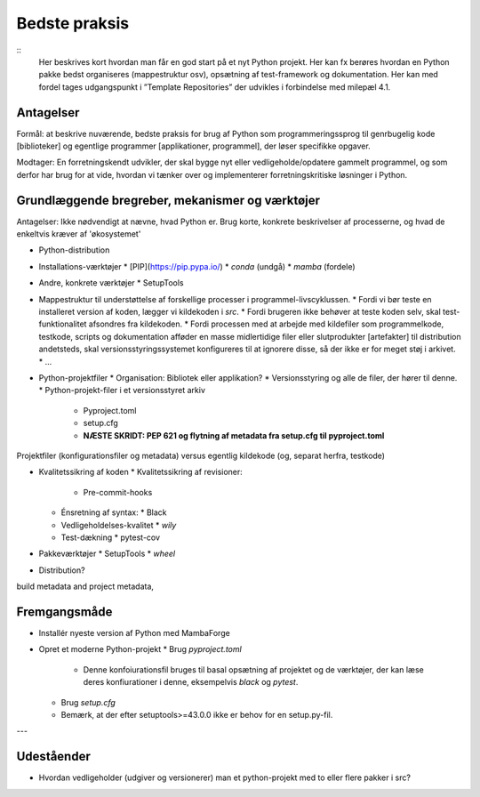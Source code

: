 
Bedste praksis
==============

::
    Her beskrives kort hvordan man får en god start på et nyt Python
    projekt. Her kan fx berøres hvordan en Python pakke bedst
    organiseres (mappestruktur osv), opsætning af test-framework og
    dokumentation. Her kan med fordel tages udgangspunkt i ”Template
    Repositories” der udvikles i forbindelse med milepæl 4.1.


Antagelser
----------

Formål: at beskrive nuværende, bedste praksis for brug af Python som programmeringssprog til genrbugelig kode [biblioteker] og egentlige programmer [applikationer, programmel], der løser specifikke opgaver.

Modtager: En forretningskendt udvikler, der skal bygge nyt eller vedligeholde/opdatere gammelt programmel, og som derfor har brug for at vide, hvordan vi tænker over og implementerer forretningskritiske løsninger i Python.


Grundlæggende bregreber, mekanismer og værktøjer
------------------------------------------------

Antagelser: Ikke nødvendigt at nævne, hvad Python er. Brug korte, konkrete beskrivelser af processerne, og hvad de enkeltvis kræver af 'økosystemet'

*   Python-distribution

*   Installations-værktøjer
    *   [PIP](https://pip.pypa.io/)
    *   `conda` (undgå)
    *   `mamba` (fordele)

*   Andre, konkrete værktøjer
    *   SetupTools

*   Mappestruktur til understøttelse af forskellige processer i programmel-livscyklussen.
    *   Fordi vi bør teste en installeret version af koden, lægger vi kildekoden i `src`.
    *   Fordi brugeren ikke behøver at teste koden selv, skal test-funktionalitet afsondres fra kildekoden.
    *   Fordi processen med at arbejde med kildefiler som programmelkode, testkode, scripts og dokumentation afføder en masse midlertidige filer eller slutprodukter [artefakter] til distribution andetsteds, skal versionsstyringssystemet konfigureres til at ignorere disse, så der ikke er for meget støj i arkivet.
    *   ...

*   Python-projektfiler
    *   Organisation: Bibliotek eller applikation?
    *   Versionsstyring og alle de filer, der hører til denne.
    *   Python-projekt-filer i et versionsstyret arkiv
        *   Pyproject.toml
        *   setup.cfg
        *   **NÆSTE SKRIDT: PEP 621 og flytning af metadata fra setup.cfg til pyproject.toml**

Projektfiler (konfigurationsfiler og metadata) versus egentlig kildekode (og, separat herfra, testkode)

*   Kvalitetssikring af koden
    *   Kvalitetssikring af revisioner:
        *   Pre-commit-hooks
    *   Énsretning af syntax:
        *   Black
    *   Vedligeholdelses-kvalitet
        *   `wily`
    *   Test-dækning
        *   pytest-cov

*   Pakkeværktøjer
    *   SetupTools
    *   `wheel`

*   Distribution?

build metadata and project metadata,

Fremgangsmåde
-------------

*   Installér nyeste version af Python med MambaForge
*   Opret et moderne Python-projekt
    *   Brug `pyproject.toml`
        *   Denne konfoiurationsfil bruges til basal opsætning af
            projektet og de værktøjer, der kan læse deres
            konfiurationer i denne, eksempelvis `black` og `pytest`.
    *   Brug `setup.cfg`
    *   Bemærk, at der efter setuptools>=43.0.0 ikke er behov for en
        setup.py-fil.

---

Udeståender
-----------

*   Hvordan vedligeholder (udgiver og versionerer) man et python-projekt med to eller flere pakker i src?

